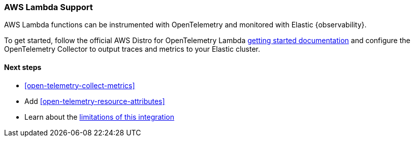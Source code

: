 [[apm-open-telemetry-other-env]]
=== AWS Lambda Support

[[apm-open-telemetry-aws-lambda]]
AWS Lambda functions can be instrumented with OpenTelemetry and monitored with Elastic {observability}.

To get started, follow the official AWS Distro for OpenTelemetry Lambda https://aws-otel.github.io/docs/getting-started/lambda[getting started documentation] and configure the OpenTelemetry Collector to output traces and metrics to your Elastic cluster.

[float]
[[apm-open-telemetry-lambda-next]]
==== Next steps

* <<open-telemetry-collect-metrics>>
* Add <<open-telemetry-resource-attributes>>
* Learn about the <<open-telemetry-known-limitations,limitations of this integration>>
